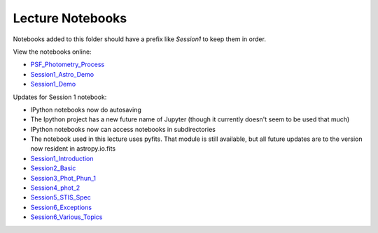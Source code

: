 Lecture Notebooks
=================

Notebooks added to this folder should have a prefix like `Session1` to keep
them in order.

View the notebooks online:

* `PSF_Photometry_Process <http://nbviewer.ipython.org/urls/raw.github.com/spacetelescope/scientific-python-training-2015/master/lecture_notebooks/PSF_Photometry_Process.ipynb>`_
* `Session1_Astro_Demo <http://nbviewer.ipython.org/urls/raw.github.com/spacetelescope/scientific-python-training-2015/master/lecture_notebooks/Session1_Astro_Demo.ipynb>`_
* `Session1_Demo <http://nbviewer.ipython.org/urls/raw.github.com/spacetelescope/scientific-python-training-2015/master/lecture_notebooks/Session1_Demo.ipynb>`_

Updates for Session 1 notebook:

* IPython notebooks now do autosaving
* The Ipython project has a new future name of Jupyter (though it currently doesn't seem to be used that much)
* IPython notebooks now can access notebooks in subdirectories
* The notebook used in this lecture uses pyfits. That module is still available, but all future updates are to the version now resident in astropy.io.fits

* `Session1_Introduction <http://nbviewer.ipython.org/urls/raw.github.com/spacetelescope/scientific-python-training-2015/master/lecture_notebooks/Session1_Introduction.ipynb>`_
* `Session2_Basic <http://nbviewer.ipython.org/urls/raw.github.com/spacetelescope/scientific-python-training-2015/master/lecture_notebooks/Session2_Basic.ipynb>`_
* `Session3_Phot_Phun_1 <http://nbviewer.ipython.org/urls/raw.github.com/spacetelescope/scientific-python-training-2015/master/lecture_notebooks/Session3_Phot_Phun_1.ipynb>`_
* `Session4_phot_2 <http://nbviewer.ipython.org/urls/raw.github.com/spacetelescope/scientific-python-training-2015/master/lecture_notebooks/Session4_phot_2.ipynb>`_
* `Session5_STIS_Spec <http://nbviewer.ipython.org/urls/raw.github.com/spacetelescope/scientific-python-training-2015/master/lecture_notebooks/Session5_STIS_Spec.ipynb>`_
* `Session6_Exceptions <http://nbviewer.ipython.org/urls/raw.github.com/spacetelescope/scientific-python-training-2015/master/lecture_notebooks/Session6_Exceptions.ipynb>`_
* `Session6_Various_Topics <http://nbviewer.ipython.org/urls/raw.github.com/spacetelescope/scientific-python-training-2015/master/lecture_notebooks/Session6_Various_Topics.ipynb>`_
